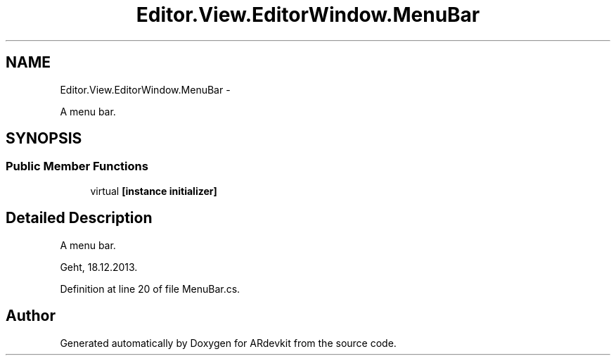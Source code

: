.TH "Editor.View.EditorWindow.MenuBar" 3 "Wed Dec 18 2013" "Version 0.1" "ARdevkit" \" -*- nroff -*-
.ad l
.nh
.SH NAME
Editor.View.EditorWindow.MenuBar \- 
.PP
A menu bar\&.  

.SH SYNOPSIS
.br
.PP
.SS "Public Member Functions"

.in +1c
.ti -1c
.RI "virtual \fB[instance initializer]\fP"
.br
.in -1c
.SH "Detailed Description"
.PP 
A menu bar\&. 

Geht, 18\&.12\&.2013\&. 
.PP
Definition at line 20 of file MenuBar\&.cs\&.

.SH "Author"
.PP 
Generated automatically by Doxygen for ARdevkit from the source code\&.
